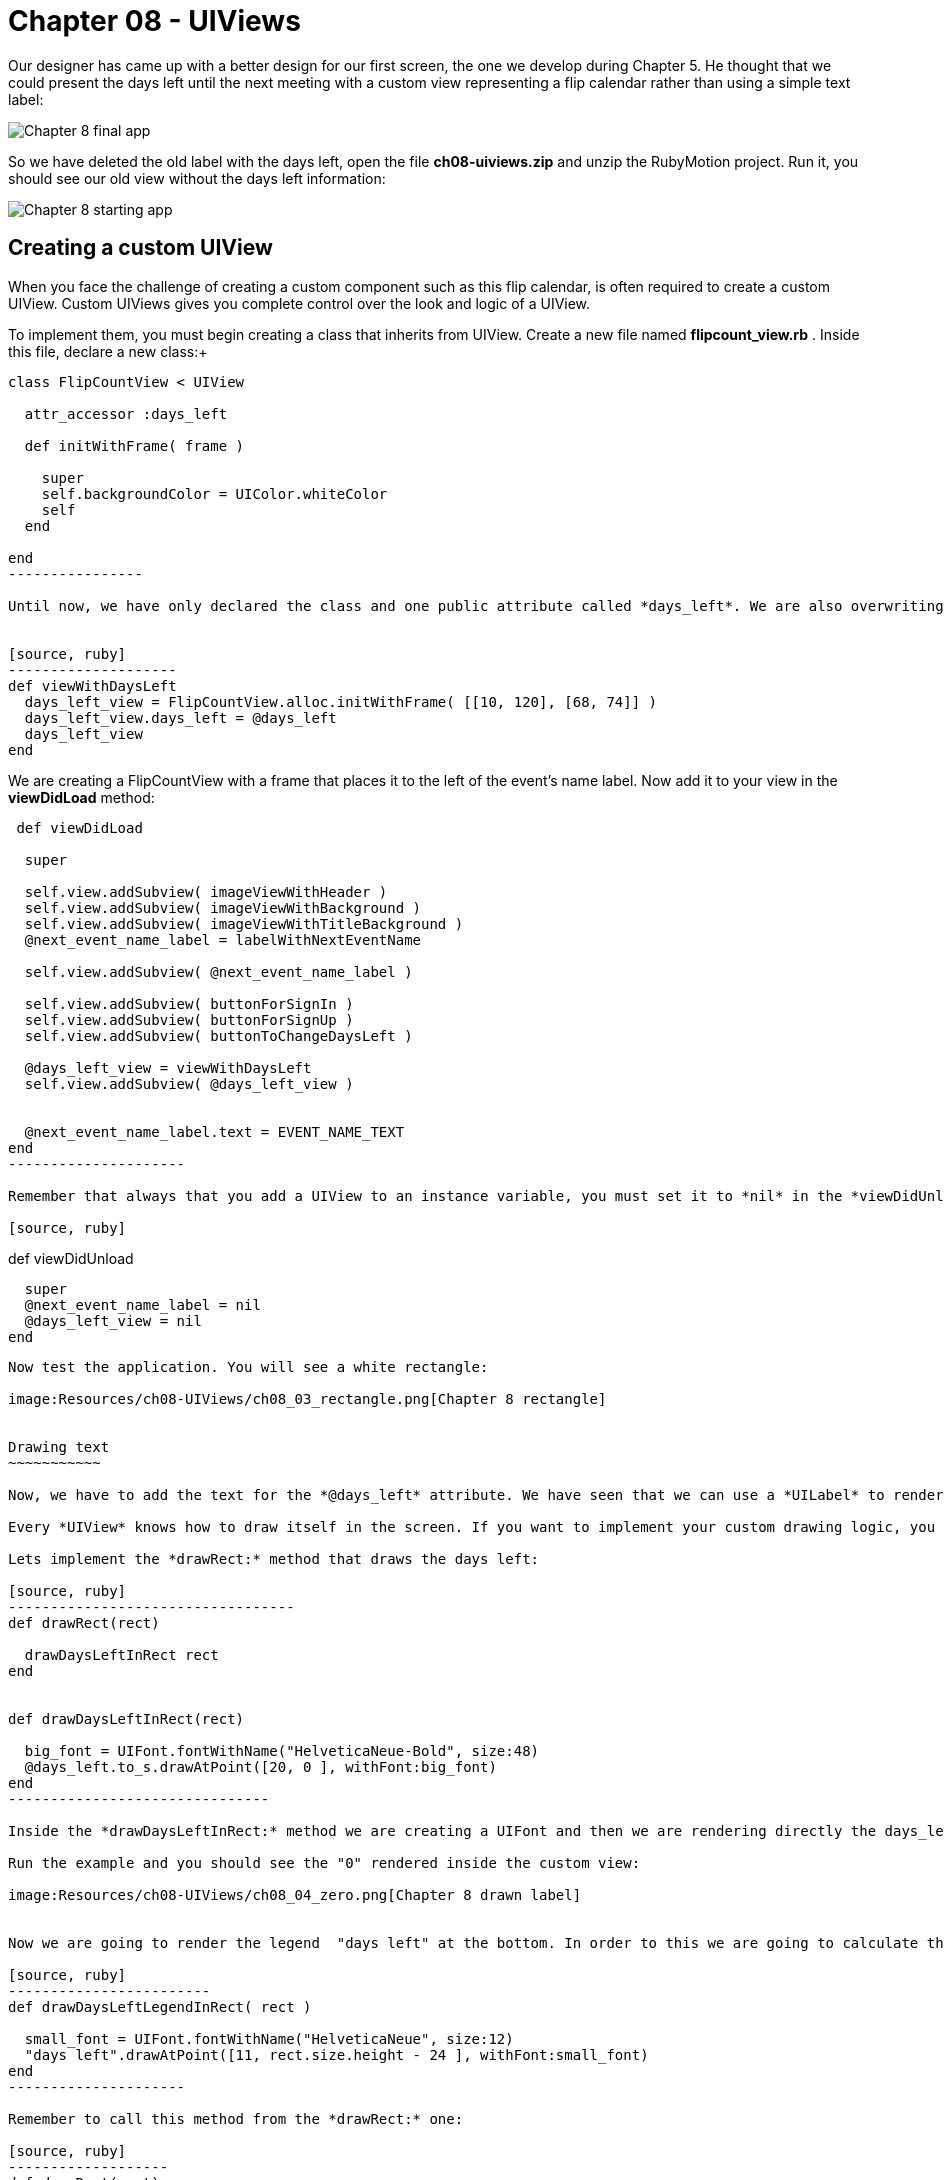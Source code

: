 Chapter 08 - UIViews
===================

Our designer has came up with a better design for our first screen, the one we develop during Chapter 5. He thought that we could present the days left until the next meeting with a custom view representing a flip calendar rather than using a simple text label:

image:Resources/ch08-UIViews/ch08_01_app.png[Chapter 8 final app]

So we have deleted the old label with the days left, open the file *ch08-uiviews.zip* and unzip the RubyMotion project. Run it, you should see our old view without the days left information:

image:Resources/ch08-UIViews/ch08_02_starting_app.png[Chapter 8 starting app]

Creating a custom UIView
------------------------


When you face the challenge of creating a custom component such as this flip calendar, is often required to create a custom UIView. Custom UIViews gives you complete control over the look and logic of a UIView. 

To implement them, you must begin creating a class that inherits from UIView. Create a new file named *flipcount_view.rb* . Inside this file, declare a new class:+

[source, ruby]
------------------
class FlipCountView < UIView
  
  attr_accessor :days_left

  def initWithFrame( frame )

    super
    self.backgroundColor = UIColor.whiteColor
    self
  end
    
end  
----------------

Until now, we have only declared the class and one public attribute called *days_left*. We are also overwriting the *initWithFrame:* initializer. Remember that this method is used to create UIViews. We are just setting the background color of the UIView to white. Let's test it. In the *next_event_view_controller.rb* file create this method:


[source, ruby]
--------------------
def viewWithDaysLeft
  days_left_view = FlipCountView.alloc.initWithFrame( [[10, 120], [68, 74]] )    
  days_left_view.days_left = @days_left
  days_left_view
end  
------------------

We are creating a FlipCountView with a frame that places it to the left of the event's name label. Now add it to your view in the *viewDidLoad* method:


[source, ruby]
---------------------------
 def viewDidLoad    
  
  super
  
  self.view.addSubview( imageViewWithHeader )
  self.view.addSubview( imageViewWithBackground )
  self.view.addSubview( imageViewWithTitleBackground )
  @next_event_name_label = labelWithNextEventName
  
  self.view.addSubview( @next_event_name_label )
  
  self.view.addSubview( buttonForSignIn )
  self.view.addSubview( buttonForSignUp )
  self.view.addSubview( buttonToChangeDaysLeft )

  @days_left_view = viewWithDaysLeft
  self.view.addSubview( @days_left_view )
  
  
  @next_event_name_label.text = EVENT_NAME_TEXT
end
---------------------

Remember that always that you add a UIView to an instance variable, you must set it to *nil* in the *viewDidUnload* method:

[source, ruby]
---------------------------
def viewDidUnload

  super
  @next_event_name_label = nil
  @days_left_view = nil
end
-------------------------

Now test the application. You will see a white rectangle:

image:Resources/ch08-UIViews/ch08_03_rectangle.png[Chapter 8 rectangle]


Drawing text
~~~~~~~~~~~

Now, we have to add the text for the *@days_left* attribute. We have seen that we can use a *UILabel* to render text on the screen. However, we are going to see a different low-level approach: to draw the text inside the view.

Every *UIView* knows how to draw itself in the screen. If you want to implement your custom drawing logic, you should override the method *drawRect:* It is very important that you handle this method very carefully. This method is called directly by iOS every time that the screen needs to be rendered: the first time it is displayed or when part of the view is invalidated. So it is not recommended to do some heavy computations inside the method, that will reduce the performance of your app.

Lets implement the *drawRect:* method that draws the days left:

[source, ruby]
----------------------------------
def drawRect(rect)     

  drawDaysLeftInRect rect
end


def drawDaysLeftInRect(rect)

  big_font = UIFont.fontWithName("HelveticaNeue-Bold", size:48)
  @days_left.to_s.drawAtPoint([20, 0 ], withFont:big_font)
end  
-------------------------------

Inside the *drawDaysLeftInRect:* method we are creating a UIFont and then we are rendering directly the days_left. This attribute is an *Integer*, thus we need to converting to *String* with *to_s*. In RubyMotion traditional *String* class of Ruby inherits from *NSMutableString* that is why we could use the method *drawAtPoint*. This method is actually rendering the String inside the view at the given point using the font passed as an argument.

Run the example and you should see the "0" rendered inside the custom view:

image:Resources/ch08-UIViews/ch08_04_zero.png[Chapter 8 drawn label]


Now we are going to render the legend  "days left" at the bottom. In order to this we are going to calculate the Y coordinate using the *rect* of the view:

[source, ruby]
------------------------
def drawDaysLeftLegendInRect( rect )

  small_font = UIFont.fontWithName("HelveticaNeue", size:12)
  "days left".drawAtPoint([11, rect.size.height - 24 ], withFont:small_font)
end	 
---------------------

Remember to call this method from the *drawRect:* one:

[source, ruby]
-------------------
def drawRect(rect)      
 
  drawDaysLeftInRect rect
  drawDaysLeftLegendInRect rect
end
----------------

Run the example and you sould see the legend rendered at the bottom:

image:Resources/ch08-UIViews/ch08_05_legend.png[Chapter 8 drawn legend]


Drawing images
~~~~~~~~~~~~~

Our designer has created a background image to use in our view. The image is called *flipDateImage.png* We have seen that we could insert a UIImageView into our view to render images. But, this time we are going to use a low-level approach: we are going to render the image directly in our *drawRect:* method.

Create this method:

[source, ruby]
------------------
def drawBackgroundImageInRect(rect)

  backgroundImage = UIImage.imageNamed( "flipDateImage" )
  backgroundImage.drawInRect( rect )
end
------------------

As you can see, a UIImage also knows how to render itself using the *drawInRect:* method. In this case, we want the image to be drawn in the full view, that is why we are passing the whole *rect* as a parameter.

Now, invoke this method from inside the *drawRect:* method. You should render the image before drawing the texts, otherwise the image will be drawn covering the texts:

[source, ruby]
---------------
def drawRect(rect)

  drawBackgroundImageInRect rect
  drawDaysLeftLegendInRect rect
  drawDaysLeftInRect rect
end
-------------

Finally, let's change the view color to *clearColor* so the image will be the only thing acting as a background.

[source, ruby]
--------------------
def initWithFrame(frame)

  super
  self.backgroundColor = UIColor.clearColor
  self
end
------------------

Run your app and you should see the image rendered in the background of the app:


image:Resources/ch08-UIViews/ch08_06_image.png[Chapter 8 drawn image]


Invalidating a view
~~~~~~~~~~~~~~~~~

As you can see, we have a *UIButton* with the title "Increase days left". We want to use it to test our custom view by changing the days left attribute. Locate the method named *change_days_left* and implement the logic to increase the *@days_left* property and update it in our custom view instance:

[source, ruby]
-----------------
def change_days_left

  @days_left = @days_left + 1 
  @days_left_view.days_left = @days_left
end  
--------------

As you can see, we are increasing the value of the variable by 1, and then we are updating that value in our custom view instance. It seem right, isn't it? Run the example and tap the "Increase days left" button. 

Nothing happens. Why? because our custom *UIView* only renders the days left in its *drawRect:* method. This method is called by CocoaTouch when the view is first rendered (in this case is when we add it to our main view) and when the view is invalidated so it has to be rendered again. In this case, neither of those scenarios is presented. So the view is never updated with the new value. You may feel tempted to just call the *drawRect:* method directly, but that is something you should never do. CocoaTouch is responsible of calling that method in the appropiate moment. Instead of that, we need to invalidate the view and CocoaTouch will call the *drawRect:* method in the next drawing cycle. So just add this line at the end of the method:

[source, ruby]
---------------
@days_left_view.setNeedsDisplay
--------------

*setNeedsDisplay* is the method of *UIView* to mark that it needs to be redrawn. CocoaTouch will call the *drawRect:* and that method will draw the days left with the updated value:

image:Resources/ch08-UIViews/ch08_07_needdisplay.png[Chapter 8 need display]


If you see the view being updated when you tap on the button, you have finish this lab.
